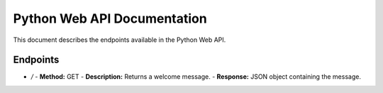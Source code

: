 Python Web API Documentation
============================

This document describes the endpoints available in the Python Web API.

Endpoints
---------

- `/`
  - **Method:** GET
  - **Description:** Returns a welcome message.
  - **Response:** JSON object containing the message.